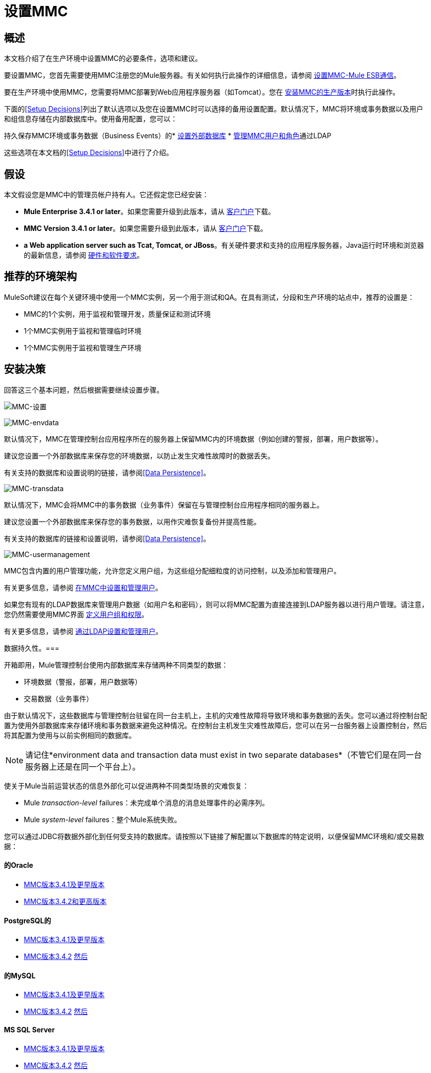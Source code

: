 = 设置MMC

== 概述

本文档介绍了在生产环境中设置MMC的必要条件，选项和建议。

要设置MMC，您首先需要使用MMC注册您的Mule服务器。有关如何执行此操作的详细信息，请参阅 link:/mule-management-console/v/3.7/setting-up-mmc-mule-esb-communications[设置MMC-Mule ESB通信]。

要在生产环境中使用MMC，您需要将MMC部署到Web应用程序服务器（如Tomcat）。您在 link:/mule-management-console/v/3.6/installing-the-production-version-of-mmc[安装MMC的生产版本]时执行此操作。

下面的<<Setup Decisions>>列出了默认选项以及您在设置MMC时可以选择的备用设置配置。默认情况下，MMC将环境或事务数据以及用户和组信息存储在内部数据库中。使用备用配置，您可以：

持久保存MMC环境或事务数据（Business Events）的*  link:/mule-management-console/v/3.7/persisting-mmc-data-on-external-databases[设置外部数据库]
*  link:/mule-management-console/v/3.7/managing-mmc-users-and-roles[管理MMC用户和角色]通过LDAP

这些选项在本文档的<<Setup Decisions>>中进行了介绍。



== 假设

本文假设您是MMC中的管理员帐户持有人。它还假定您已经安装：

*  *Mule Enterprise 3.4.1 or later*。如果您需要升级到此版本，请从 http://www.mulesoft.com/support-login[客户门户]下载。
*  *MMC Version 3.4.1 or later*。如果您需要升级到此版本，请从 http://www.mulesoft.com/support-login[客户门户]下载。
*  *a Web application server such as Tcat, Tomcat, or JBoss*。有关硬件要求和支持的应用程序服务器，Java运行时环境和浏览器的最新信息，请参阅 link:/mule-user-guide/v/3.7/hardware-and-software-requirements[硬件和软件要求]。

== 推荐的环境架构

MuleSoft建议在每个关键环境中使用一个MMC实例，另一个用于测试和QA。在具有测试，分段和生产环境的站点中，推荐的设置是：

*  MMC的1个实例，用于监视和管理开发，质量保证和测试环境
*  1个MMC实例用于监视和管理临时环境
*  1个MMC实例用于监视和管理生产环境

== 安装决策

回答这三个基本问题，然后根据需要继续设置步骤。

image:MMC-setup.png[MMC-设置]

image:mmc-envdata.png[MMC-envdata]

默认情况下，MMC在管理控制台应用程序所在的服务器上保留MMC内的环境数据（例如创建的警报，部署，用户数据等）。

建议您设置一个外部数据库来保存您的环境数据，以防止发生灾难性故障时的数据丢失。

有关支持的数据库和设置说明的链接，请参阅<<Data Persistence>>。

image:mmc-transdata.png[MMC-transdata]

默认情况下，MMC会将MMC中的事务数据（业务事件）保留在与管理控制台应用程序相同的服务器上。

建议您设置一个外部数据库来保存您的事务数据，以用作灾难恢复备份并提高性能。

有关支持的数据库的链接和设置说明，请参阅<<Data Persistence>>。

image:mmc-usermanagement.png[MMC-usermanagement]

MMC包含内置的用户管理功能，允许您定义用户组，为这些组分配细粒度的访问控制，以及添加和管理用户。

有关更多信息，请参阅 link:/mule-management-console/v/3.6/setting-up-and-managing-users-in-mmc[在MMC中设置和管理用户]。

如果您有现有的LDAP数据库来管理用户数据（如用户名和密码），则可以将MMC配置为直接连接到LDAP服务器以进行用户管理。请注意，您仍然需要使用MMC界面 link:/mule-management-console/v/3.7/managing-mmc-users-and-roles[定义用户组和权限]。

有关更多信息，请参阅 link:/mule-management-console/v/3.6/setting-up-and-managing-users-via-ldap[通过LDAP设置和管理用户]。

数据持久性。=== 

开箱即用，Mule管理控制台使用内部数据库来存储两种不同类型的数据：

* 环境数据（警报，部署，用户数据等）
* 交易数据（业务事件）

由于默认情况下，这些数据库与管理控制台驻留在同一台主机上，主机的灾难性故障将导致环境和事务数据的丢失。您可以通过将控制台配置为使用外部数据库来存储环境和事务数据来避免这种情况。在控制台主机发生灾难性故障后，您可以在另一台服务器上设置控制台，然后将其配置为使用与以前实例相同的数据库。

[NOTE]
====
请记住*environment data and transaction data must exist in two separate databases*（不管它们是在同一台服务器上还是在同一个平台上）。
====

使关于Mule当前运营状态的信息外部化可以促进两种不同类型场景的灾难恢复：

*  Mule _transaction-level_ failures：未完成单个消息的消息处理事件的必需序列。
*  Mule _system-level_ failures：整个Mule系统失败。

您可以通过JDBC将数据外部化到任何受支持的数据库。请按照以下链接了解配置以下数据库的特定说明，以便保留MMC环境和/或交易数据：

==== 的Oracle

*  link:/mule-management-console/v/3.6/persisting-mmc-data-to-oracle[MMC版本3.4.1及更早版本]
*  link:/mule-management-console/v/3.6/persisting-mmc-data-to-oracle[MMC版本3.4.2和更高版本]

====  PostgreSQL的

*  link:/mule-management-console/v/3.6/persisting-mmc-data-to-postgresql[MMC版本3.4.1及更早版本]
*  link:/mule-management-console/v/3.6/persisting-mmc-data-to-postgresql[MMC版本3.4.2] link:/mule-management-console/v/3.6/persisting-mmc-data-to-oracle[然后]

==== 的MySQL

*  link:/mule-management-console/v/3.7/persisting-mmc-data-to-mysql[MMC版本3.4.1及更早版本]
*  link:/mule-management-console/v/3.7/persisting-mmc-data-to-mysql[MMC版本3.4.2] link:/mule-management-console/v/3.6/persisting-mmc-data-to-oracle[然后]

====  MS SQL Server

*  link:/mule-management-console/v/3.6/persisting-mmc-data-to-ms-sql-server[MMC版本3.4.1及更早版本]
*  link:/mule-management-console/v/3.6/persisting-mmc-data-to-ms-sql-server[MMC版本3.4.2] link:/mule-management-console/v/3.6/persisting-mmc-data-to-oracle[然后]

=== 用户管理

有两种创建和配置MMC用户帐户的方法：

*  link:/mule-management-console/v/3.6/setting-up-and-managing-users-in-mmc[通过MMC接口]
*  link:/mule-management-console/v/3.6/setting-up-and-managing-users-via-ldap[通过LDAP]

要定义用户组并为这些组分配精细权限，请按照 link:/mule-management-console/v/3.7/managing-mmc-users-and-roles[管理MMC用户和角色]中的说明进行操作。即使您设置了LDAP服务器来管理用户帐户，您也只能通过MMC界面管理用户组及其权限。

== 另请参阅

* 详细了解 link:/mule-management-console/v/3.7/managing-mmc-users-and-roles[管理MMC用户和角色]。
* 了解如何设置 link:/mule-management-console/v/3.6/persisting-mmc-data-to-oracle[神谕]， link:/mule-management-console/v/3.6/persisting-mmc-data-to-postgresql[PostgreSQL的]， link:/mule-management-console/v/3.7/persisting-mmc-data-to-mysql[MySQL的]或 link:/mule-management-console/v/3.6/persisting-mmc-data-to-ms-sql-server[MS SQL Server]数据库以保留您的环境或事务数据。
* 了解 link:/mule-management-console/v/3.6/architecture-of-the-mule-management-console[MMC的技术架构]。
